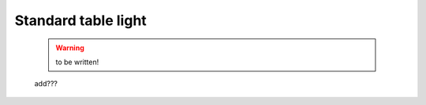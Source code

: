 .. _genro_standardtable_light:

====================
Standard table light
====================

    .. warning:: to be written!
    
    add???